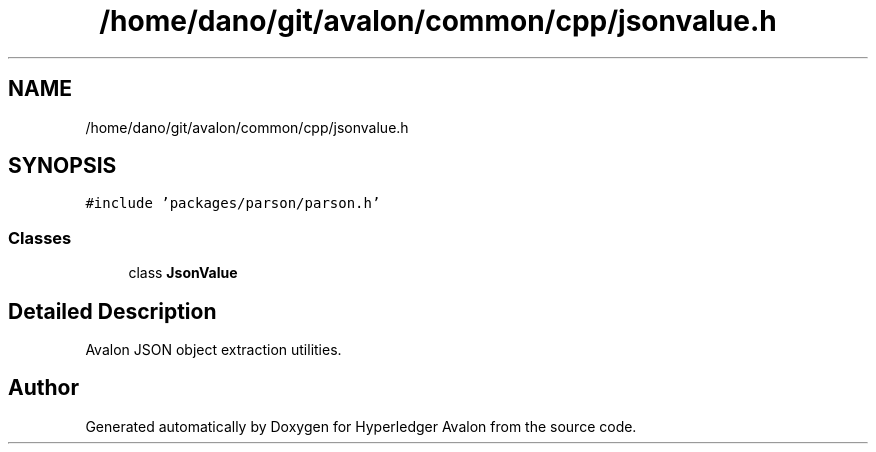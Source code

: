.TH "/home/dano/git/avalon/common/cpp/jsonvalue.h" 3 "Wed May 6 2020" "Version 0.5.0.dev1" "Hyperledger Avalon" \" -*- nroff -*-
.ad l
.nh
.SH NAME
/home/dano/git/avalon/common/cpp/jsonvalue.h
.SH SYNOPSIS
.br
.PP
\fC#include 'packages/parson/parson\&.h'\fP
.br

.SS "Classes"

.in +1c
.ti -1c
.RI "class \fBJsonValue\fP"
.br
.in -1c
.SH "Detailed Description"
.PP 
Avalon JSON object extraction utilities\&. 
.SH "Author"
.PP 
Generated automatically by Doxygen for Hyperledger Avalon from the source code\&.
